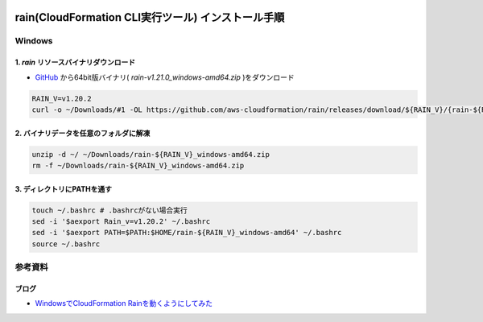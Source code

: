 .. image:: ./doc/001samune.png

=====================================================================
rain(CloudFormation CLI実行ツール) インストール手順
=====================================================================

Windows
=====================================================================
1. *rain* リソースバイナリダウンロード
---------------------------------------------------------------------
* `GitHub <https://github.com/aws-cloudformation/rain>`_ から64bit版バイナリ( *rain-v1.21.0_windows-amd64.zip* )をダウンロード

.. code-block:: bash

  RAIN_V=v1.20.2
  curl -o ~/Downloads/#1 -OL https://github.com/aws-cloudformation/rain/releases/download/${RAIN_V}/{rain-${RAIN_V}_windows-amd64.zip}

2. バイナリデータを任意のフォルダに解凍
---------------------------------------------------------------------
.. code-block:: bash

  unzip -d ~/ ~/Downloads/rain-${RAIN_V}_windows-amd64.zip
  rm -f ~/Downloads/rain-${RAIN_V}_windows-amd64.zip

3. ディレクトリにPATHを通す
---------------------------------------------------------------------
.. code-block:: bash

  touch ~/.bashrc # .bashrcがない場合実行
  sed -i '$aexport Rain_v=v1.20.2' ~/.bashrc
  sed -i '$aexport PATH=$PATH:$HOME/rain-${RAIN_V}_windows-amd64' ~/.bashrc
  source ~/.bashrc

参考資料
=====================================================================
ブログ
-------------------------------
* `WindowsでCloudFormation Rainを動くようにしてみた <https://dev.classmethod.jp/articles/try-cloudformation-rain-on-windows/#toc-7>`_
